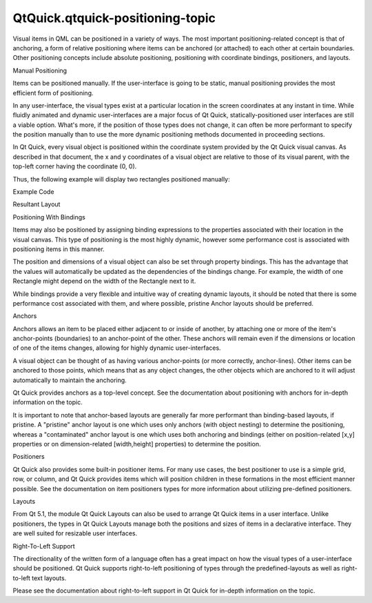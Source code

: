QtQuick.qtquick-positioning-topic
=================================

.. raw:: html

   <p>

Visual items in QML can be positioned in a variety of ways. The most
important positioning-related concept is that of anchoring, a form of
relative positioning where items can be anchored (or attached) to each
other at certain boundaries. Other positioning concepts include absolute
positioning, positioning with coordinate bindings, positioners, and
layouts.

.. raw:: html

   </p>

.. raw:: html

   <h2 id="manual-positioning">

Manual Positioning

.. raw:: html

   </h2>

.. raw:: html

   <p>

Items can be positioned manually. If the user-interface is going to be
static, manual positioning provides the most efficient form of
positioning.

.. raw:: html

   </p>

.. raw:: html

   <p>

In any user-interface, the visual types exist at a particular location
in the screen coordinates at any instant in time. While fluidly animated
and dynamic user-interfaces are a major focus of Qt Quick,
statically-positioned user interfaces are still a viable option. What's
more, if the position of those types does not change, it can often be
more performant to specify the position manually than to use the more
dynamic positioning methods documented in proceeding sections.

.. raw:: html

   </p>

.. raw:: html

   <p>

In Qt Quick, every visual object is positioned within the coordinate
system provided by the Qt Quick visual canvas. As described in that
document, the x and y coordinates of a visual object are relative to
those of its visual parent, with the top-left corner having the
coordinate (0, 0).

.. raw:: html

   </p>

.. raw:: html

   <p>

Thus, the following example will display two rectangles positioned
manually:

.. raw:: html

   </p>

.. raw:: html

   <table class="generic">

.. raw:: html

   <thead>

.. raw:: html

   <tr class="qt-style">

.. raw:: html

   <th>

Example Code

.. raw:: html

   </th>

.. raw:: html

   <th>

Resultant Layout

.. raw:: html

   </th>

.. raw:: html

   </tr>

.. raw:: html

   </thead>

.. raw:: html

   <tr valign="top">

.. raw:: html

   <td>

.. raw:: html

   <pre class="qml">import QtQuick 2.0
   <span class="type"><a href="QtQuick.Item.md">Item</a></span> {
   <span class="name">width</span>: <span class="number">200</span>
   <span class="name">height</span>: <span class="number">200</span>
   <span class="type"><a href="QtQuick.Rectangle.md">Rectangle</a></span> {
   <span class="name">x</span>: <span class="number">50</span>
   <span class="name">y</span>: <span class="number">50</span>
   <span class="name">width</span>: <span class="number">100</span>
   <span class="name">height</span>: <span class="number">100</span>
   <span class="name">color</span>: <span class="string">&quot;green&quot;</span>
   }
   <span class="type"><a href="QtQuick.Rectangle.md">Rectangle</a></span> {
   <span class="name">x</span>: <span class="number">100</span>
   <span class="name">y</span>: <span class="number">100</span>
   <span class="name">width</span>: <span class="number">50</span>
   <span class="name">height</span>: <span class="number">50</span>
   <span class="name">color</span>: <span class="string">&quot;yellow&quot;</span>
   }
   }</pre>

.. raw:: html

   </td>

.. raw:: html

   <td>

.. raw:: html

   <p class="centerAlign">

.. raw:: html

   </p>

.. raw:: html

   </td>

.. raw:: html

   </tr>

.. raw:: html

   </table>

.. raw:: html

   <h2 id="positioning-with-bindings">

Positioning With Bindings

.. raw:: html

   </h2>

.. raw:: html

   <p>

Items may also be positioned by assigning binding expressions to the
properties associated with their location in the visual canvas. This
type of positioning is the most highly dynamic, however some performance
cost is associated with positioning items in this manner.

.. raw:: html

   </p>

.. raw:: html

   <p>

The position and dimensions of a visual object can also be set through
property bindings. This has the advantage that the values will
automatically be updated as the dependencies of the bindings change. For
example, the width of one Rectangle might depend on the width of the
Rectangle next to it.

.. raw:: html

   </p>

.. raw:: html

   <p>

While bindings provide a very flexible and intuitive way of creating
dynamic layouts, it should be noted that there is some performance cost
associated with them, and where possible, pristine Anchor layouts should
be preferred.

.. raw:: html

   </p>

.. raw:: html

   <h2 id="anchors">

Anchors

.. raw:: html

   </h2>

.. raw:: html

   <p>

Anchors allows an item to be placed either adjacent to or inside of
another, by attaching one or more of the item's anchor-points
(boundaries) to an anchor-point of the other. These anchors will remain
even if the dimensions or location of one of the items changes, allowing
for highly dynamic user-interfaces.

.. raw:: html

   </p>

.. raw:: html

   <p>

A visual object can be thought of as having various anchor-points (or
more correctly, anchor-lines). Other items can be anchored to those
points, which means that as any object changes, the other objects which
are anchored to it will adjust automatically to maintain the anchoring.

.. raw:: html

   </p>

.. raw:: html

   <p>

Qt Quick provides anchors as a top-level concept. See the documentation
about positioning with anchors for in-depth information on the topic.

.. raw:: html

   </p>

.. raw:: html

   <p>

It is important to note that anchor-based layouts are generally far more
performant than binding-based layouts, if pristine. A "pristine" anchor
layout is one which uses only anchors (with object nesting) to determine
the positioning, whereas a "contaminated" anchor layout is one which
uses both anchoring and bindings (either on position-related [x,y]
properties or on dimension-related [width,height] properties) to
determine the position.

.. raw:: html

   </p>

.. raw:: html

   <h2 id="positioners">

Positioners

.. raw:: html

   </h2>

.. raw:: html

   <p>

Qt Quick also provides some built-in positioner items. For many use
cases, the best positioner to use is a simple grid, row, or column, and
Qt Quick provides items which will position children in these formations
in the most efficient manner possible. See the documentation on item
positioners types for more information about utilizing pre-defined
positioners.

.. raw:: html

   </p>

.. raw:: html

   <h2 id="layouts">

Layouts

.. raw:: html

   </h2>

.. raw:: html

   <p>

From Qt 5.1, the module Qt Quick Layouts can also be used to arrange Qt
Quick items in a user interface. Unlike positioners, the types in Qt
Quick Layouts manage both the positions and sizes of items in a
declarative interface. They are well suited for resizable user
interfaces.

.. raw:: html

   </p>

.. raw:: html

   <h2 id="right-to-left-support">

Right-To-Left Support

.. raw:: html

   </h2>

.. raw:: html

   <p>

The directionality of the written form of a language often has a great
impact on how the visual types of a user-interface should be positioned.
Qt Quick supports right-to-left positioning of types through the
predefined-layouts as well as right-to-left text layouts.

.. raw:: html

   </p>

.. raw:: html

   <p>

Please see the documentation about right-to-left support in Qt Quick for
in-depth information on the topic.

.. raw:: html

   </p>

.. raw:: html

   <!-- @@@qtquick-positioning-topic.html -->
